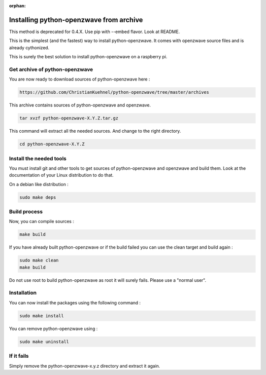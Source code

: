 :orphan:

========================================
Installing python-openzwave from archive
========================================

This method is deprecated for 0.4.X. Use pip with --embed flavor. Look at README.

This is the simplest (and the fastest) way to install python-openzwave. It comes with openzwave source files and is already cythonized.

This is surely the best solution to install python-openzwave on a raspberry pi.

Get archive of python-openzwave
===============================

You are now ready to download sources of python-openzwave here :

.. code-block:: bash

    https://github.com/ChristianKuehnel/python-openzwave/tree/master/archives

This archive contains sources of python-openzwave and openzwave.

.. code-block:: bash

    tar xvzf python-openzwave-X.Y.Z.tar.gz

This command will extract all the needed sources. And change to the right directory.

.. code-block:: bash

    cd python-openzwave-X.Y.Z

Install the needed tools
========================

You must install git and other tools to get sources of python-openzwave and
openzwave and build them. Look at the documentation of your Linux distribution to do that.

On a debian like distribution :

.. code-block:: bash

    sudo make deps

Build process
=============

Now, you can compile sources :

.. code-block:: bash

    make build

If you have already built python-openzwave or if the build failed
you can use the clean target and build again :

.. code-block:: bash

    sudo make clean
    make build

Do not use root to build python-openzwave as root it will surely fails. Please use a "normal user".


Installation
============

You can now install the packages using the following command :

.. code-block:: bash

    sudo make install

You can remove python-openzwave using :

.. code-block:: bash

    sudo make uninstall

If it fails
===========

Simply remove the python-openzwave-x.y.z directory and extract it again.

